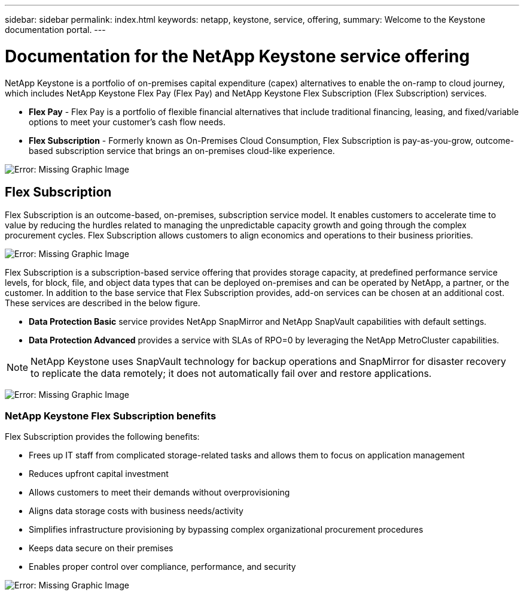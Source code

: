---
sidebar: sidebar
permalink: index.html
keywords: netapp, keystone, service, offering,
summary: Welcome to the Keystone documentation portal.
---

= Documentation for the NetApp Keystone service offering
:hardbreaks:
:nofooter:
:icons: font
:linkattrs:
:imagesdir: ./media/

NetApp Keystone is a portfolio of on-premises capital expenditure (capex) alternatives to enable the on-ramp to cloud journey, which includes NetApp Keystone Flex Pay (Flex Pay) and NetApp Keystone Flex Subscription (Flex Subscription) services.

* *Flex Pay* - Flex Pay is a portfolio of flexible financial alternatives that include traditional financing, leasing, and fixed/variable options to meet your customer’s cash flow needs.
* *Flex Subscription* - Formerly known as On-Premises Cloud Consumption, Flex Subscription is pay-as-you-grow, outcome-based subscription service that brings an on-premises cloud-like experience.

image:nkfsosm_image1.png[Error: Missing Graphic Image]

== Flex Subscription

Flex Subscription is an outcome-based, on-premises, subscription service model. It enables customers to accelerate time to value by reducing the hurdles related to managing the unpredictable capacity growth and going through the complex procurement cycles. Flex Subscription allows customers to align economics and operations to their business priorities.

image:nkfsosm_image2.png[Error: Missing Graphic Image]


Flex Subscription is a subscription-based service offering that provides storage capacity, at predefined performance service levels, for block, file, and object data types that can be deployed on-premises and can be operated by NetApp, a partner, or the customer. In addition to the base service that Flex Subscription provides, add-on services can be chosen at an additional cost. These services are described in the below figure.

* *Data Protection Basic* service provides NetApp SnapMirror and NetApp SnapVault capabilities with default settings.
* *Data Protection Advanced* provides a service with SLAs of RPO=0 by leveraging the NetApp MetroCluster capabilities.

[NOTE]
NetApp Keystone uses SnapVault technology for backup operations and SnapMirror for disaster recovery to replicate the data remotely; it does not automatically fail over and restore applications.

image:nkfsosm_image3.png[Error: Missing Graphic Image]

=== NetApp Keystone Flex Subscription benefits

Flex Subscription provides the following benefits:

* Frees up IT staff from complicated storage-related tasks and allows them to focus on application management
* Reduces upfront capital investment
* Allows customers to meet their demands without overprovisioning
* Aligns data storage costs with business needs/activity
* Simplifies infrastructure provisioning by bypassing complex organizational procurement procedures
* Keeps data secure on their premises
* Enables proper control over compliance, performance, and security

image:nkfsosm_image4.png[Error: Missing Graphic Image]
